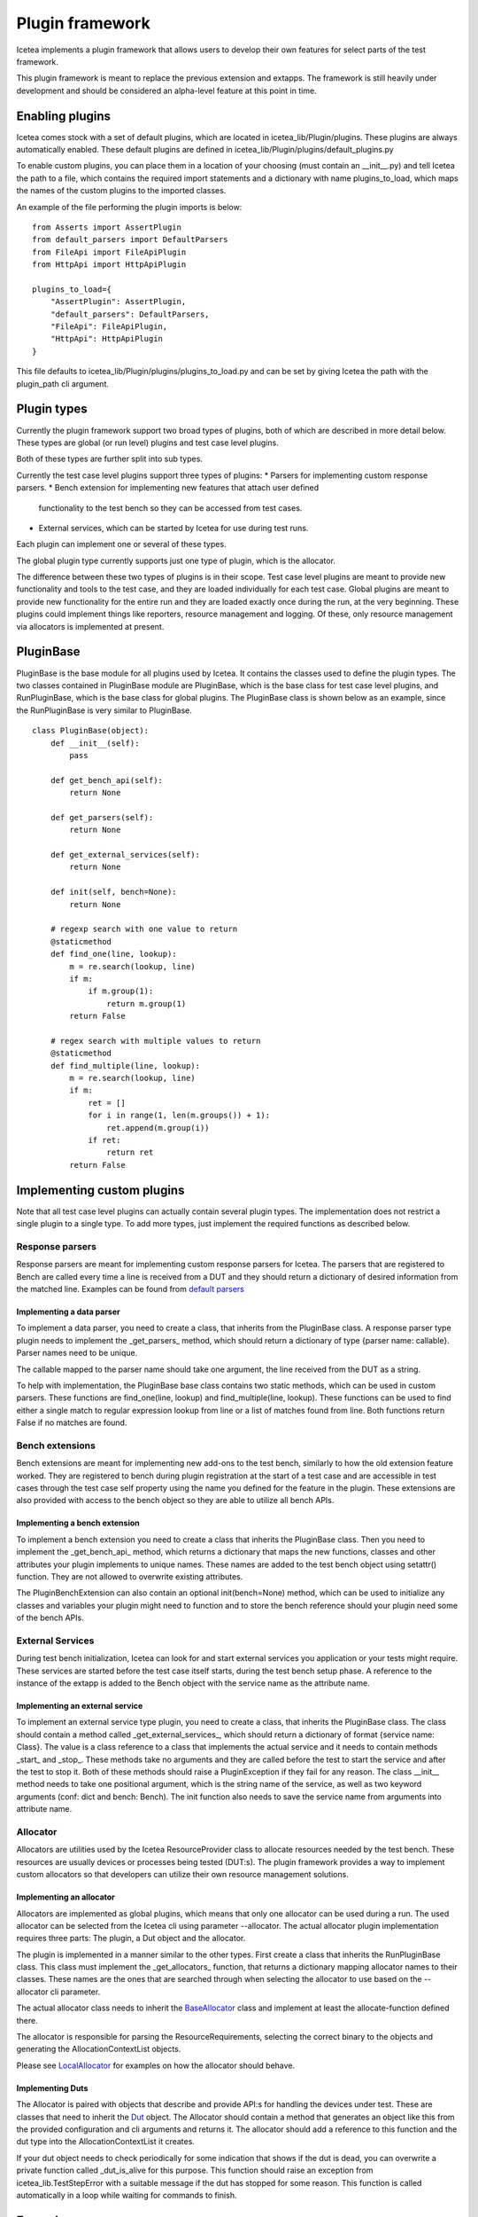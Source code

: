 ################
Plugin framework
################

Icetea implements a plugin framework that allows users to
develop their own features for select parts of the test framework.

This plugin framework is meant to replace the previous extension and
extapps. The framework is still heavily under development and should
be considered an alpha-level feature at this point in time.

****************
Enabling plugins
****************

Icetea comes stock with a set of default plugins, which are
located in icetea_lib/Plugin/plugins. These plugins are always
automatically enabled. These default plugins are defined
in icetea_lib/Plugin/plugins/default_plugins.py

To enable custom plugins, you can place them in
a location of your choosing (must contain an __init__.py) and tell
Icetea the path to a file, which contains the required import
statements and a dictionary with name plugins_to_load,
which maps the names of the custom plugins to the imported classes.

An example of the file performing the plugin imports is below: ::

    from Asserts import AssertPlugin
    from default_parsers import DefaultParsers
    from FileApi import FileApiPlugin
    from HttpApi import HttpApiPlugin

    plugins_to_load={
        "AssertPlugin": AssertPlugin,
        "default_parsers": DefaultParsers,
        "FileApi": FileApiPlugin,
        "HttpApi": HttpApiPlugin
    }

This file defaults to icetea_lib/Plugin/plugins/plugins_to_load.py and
can be set by giving Icetea the path
with the plugin_path cli argument.

************
Plugin types
************

Currently the plugin framework support two broad types of plugins,
both of which are described in more detail below. These types are
global (or run level) plugins and test case level plugins.

Both of these types are further split into sub types.

Currently the test case level plugins support three types of plugins:
* Parsers for implementing custom response parsers.
* Bench extension for implementing new features that attach user defined
  functionality to the test bench so they can be accessed from test cases.
* External services, which can be started by Icetea for use during
  test runs.

Each plugin can implement one or several of these types.

The global plugin type currently supports just one type of plugin, which
is the allocator.

The difference between these two types of plugins is in their scope.
Test case level plugins are meant to provide new functionality and tools
to the test case, and they are loaded individually for each test case.
Global plugins are meant to provide new functionality for the entire
run and they are loaded exactly once during the run,
at the very beginning. These plugins could implement things like
reporters, resource management and logging. Of these, only resource
management via allocators is implemented at present.

**********
PluginBase
**********

PluginBase is the base module for all plugins used by Icetea.
It contains the classes used to define the plugin types.
The two classes contained in PluginBase module are PluginBase, which is
the base class for test case level plugins, and RunPluginBase, which is
the base class for global plugins. The PluginBase class is shown below
as an example, since the RunPluginBase is very similar to PluginBase. ::


    class PluginBase(object):
        def __init__(self):
            pass

        def get_bench_api(self):
            return None

        def get_parsers(self):
            return None

        def get_external_services(self):
            return None

        def init(self, bench=None):
            return None

        # regexp search with one value to return
        @staticmethod
        def find_one(line, lookup):
            m = re.search(lookup, line)
            if m:
                if m.group(1):
                    return m.group(1)
            return False

        # regex search with multiple values to return
        @staticmethod
        def find_multiple(line, lookup):
            m = re.search(lookup, line)
            if m:
                ret = []
                for i in range(1, len(m.groups()) + 1):
                    ret.append(m.group(i))
                if ret:
                    return ret
            return False

***************************
Implementing custom plugins
***************************

Note that all test case level plugins can actually contain several
plugin types. The implementation does not restrict a single plugin to a
single type. To add more types, just implement the required functions as
described below.


Response parsers
================

Response parsers are meant for implementing custom response parsers
for Icetea. The parsers that are registered to Bench are
called every time a line is received from a DUT and they should return a
dictionary of desired information from the matched line. Examples
can be found from
`default parsers <../icetea_lib/Plugin/plugins/default_parsers.py>`_

Implementing a data parser
--------------------------

To implement a data parser, you need to create a class,
that inherits from the PluginBase class.
A response parser type plugin needs to implement the _get_parsers_
method, which should return a dictionary of type
{parser name: callable}. Parser names need to be unique.

The callable mapped to the parser name should take one argument,
the line received from the DUT as a string.

To help with implementation, the PluginBase base class contains two
static methods, which can be used in custom parsers.
These functions are find_one(line, lookup) and find_multiple(line,
lookup). These functions can be used to find either a single match
to regular expression lookup from line or a list of matches found
from line. Both functions return False if no matches are found.

Bench extensions
================

Bench extensions are meant for implementing new add-ons to the
test bench, similarly to how the old extension feature worked.
They are registered to bench during plugin registration at the
start of a test case and are accessible in test cases through the
test case self property using the name you defined for the feature
in the plugin. These extensions are also provided with
access to the bench object so they are able to utilize all bench APIs.


Implementing a bench extension
------------------------------

To implement a bench extension you need to create a class
that inherits the PluginBase class. Then you need to
implement the _get_bench_api_ method, which returns a dictionary that
maps the new functions, classes and other attributes
your plugin implements to unique names.
These names are added to the test bench object using setattr() function.
They are not allowed to overwrite existing attributes.

The PluginBenchExtension can also contain an optional init(bench=None)
method, which can be used to initialize any classes and variables your
plugin might need to function and to store the bench reference should
your plugin need some of the bench APIs.

External Services
=================

During test bench initialization, Icetea can look for and start
external services you application or your tests might require.
These services are started before the test case itself starts, during
the test bench setup phase. A reference to the instance of the extapp
is added to the Bench object with the service name
as the attribute name.

Implementing an external service
--------------------------------

To implement an external service type plugin,
you need to create a class, that inherits the PluginBase class.
The class should contain a method called _get_external_services_, which
should return a dictionary of format {service name: Class}. The value
is a class reference to a class that implements the actual service and
it needs to contain methods _start_ and _stop_.
These methods take no arguments and they are called before the test
to start the service and after the test to stop it.
Both of these methods should raise a PluginException
if they fail for any reason.
The class __init__ method needs to take one positional argument,
which is the string name of the service,
as well as two keyword arguments (conf: dict and bench: Bench).
The init function also needs to save the service name from arguments
into attribute name.

Allocator
=========
Allocators are utilities used by the Icetea ResourceProvider class
to allocate resources needed by the test bench. These resources are
usually devices or processes being tested (DUT:s). The plugin framework
provides a way to implement custom allocators so that developers can
utilize their own resource management solutions.

Implementing an allocator
-------------------------

Allocators are implemented as global plugins, which means that only one
allocator can be used during a run. The used allocator can be selected
from the Icetea cli using parameter --allocator.
The actual allocator plugin implementation requires three parts:
The plugin, a Dut object and the allocator.

The plugin is implemented in a manner similar to the other types. First
create a class that inherits the RunPluginBase class. This class must
implement the _get_allocators_ function, that returns a dictionary
mapping allocator names to their classes. These names are the ones
that are searched through when selecting the allocator to use based on
the --allocator cli parameter.

The actual allocator class needs to inherit the
`BaseAllocator <../../icetea_lib/ResourceProvider/Allocators/BaseAllocator.py>`_
class and implement at least the allocate-function defined there.

The allocator is responsible for parsing the ResourceRequirements, selecting the correct binary
to the objects and generating the AllocationContextList objects.

Please see `LocalAllocator <../icetea_lib/Plugin/plugins/LocalAllocator/LocalAllocator.py>`_
for examples on how the allocator should behave.

Implementing Duts
-----------------

The Allocator is paired with objects that describe and provide API:s for handling the devices
under test. These are classes that need to inherit the `Dut <../icetea_lib/DeviceConnectors/Dut.py>`_
object. The Allocator should contain a method that generates an object like this from the
provided configuration and cli arguments and returns it. The allocator should add a reference to
this function and the dut type into the AllocationContextList it creates.

If your dut object needs to check periodically for some indication that shows if the dut is dead,
you can overwrite a private function called _dut_is_alive for this purpose. This function should raise
an exception from icetea_lib.TestStepError with a suitable message if the dut has stopped for some reason.
This function is called automatically in a loop while waiting for commands to finish.

********
Examples
********

Examples of different types of plugins can be found as generic examples
in the examples-folder in the repository root. More detailed examples
can be seen in the default plugins implemented in
icetea_lib/Plugin/plugins.
